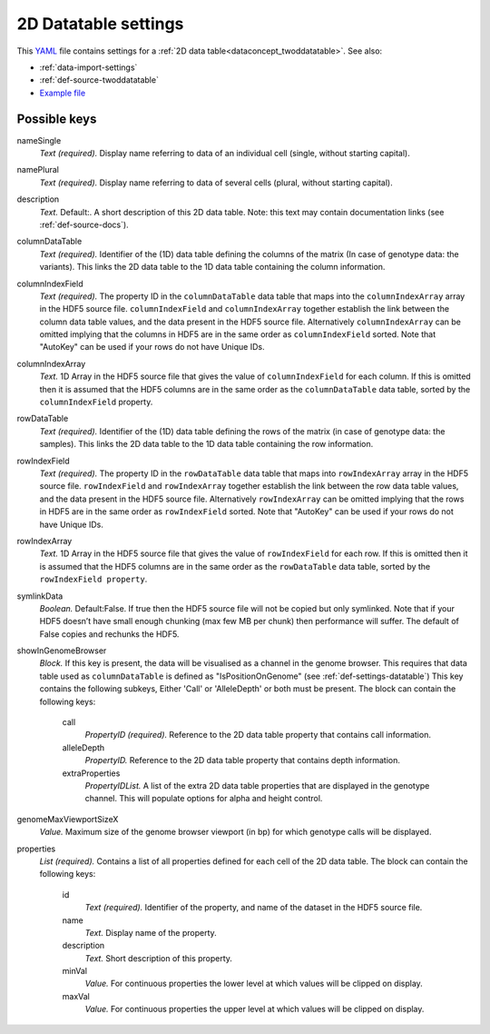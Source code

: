 .. _YAML: http://www.yaml.org/about.html

.. _def-settings-twoddatatable:

2D Datatable settings
~~~~~~~~~~~~~~~~~~~~~


This YAML_ file contains settings for a :ref:`2D data table<dataconcept_twoddatatable>`. See also:

- :ref:`data-import-settings`
- :ref:`def-source-twoddatatable`
- `Example file
  <https://github.com/cggh/panoptes/blob/master/sampledata/datasets/Genotypes/2D_datatables/genotypes/settings>`_

Possible keys
.............

nameSingle
  *Text (required).* Display name referring to data of an individual cell (single, without starting capital).

namePlural
  *Text (required).* Display name referring to data of several cells (plural, without starting capital).

description
  *Text.*  Default:.  A short description of this 2D data table.
  Note: this text may contain documentation links (see :ref:`def-source-docs`).

columnDataTable
  *Text (required).* Identifier of the (1D) data table defining the columns of the matrix
  (In case of genotype data: the variants). This links the 2D data table to the 1D data table containing the column information.

columnIndexField
  *Text (required).* The property ID in the ``columnDataTable`` data table that maps into the ``columnIndexArray``
  array in the HDF5 source file. ``columnIndexField`` and ``columnIndexArray`` together establish the link between the column data table values, and the data present in the HDF5 source file.
  Alternatively ``columnIndexArray`` can be omitted implying that the columns in HDF5 are in the same order as ``columnIndexField`` sorted.
  Note that "AutoKey" can be used if your rows do not have Unique IDs.

columnIndexArray
  *Text.* 1D Array in the HDF5 source file that gives the value of ``columnIndexField`` for each column.
  If this is omitted then it is assumed that the HDF5 columns are in the same
  order as the ``columnDataTable`` data table, sorted by the ``columnIndexField`` property.

rowDataTable
  *Text (required).* Identifier of the (1D) data table defining the rows of the matrix
  (in case of genotype data: the samples). This links the 2D data table to the 1D data table containing the row information.

rowIndexField
  *Text (required).* The property ID in the ``rowDataTable`` data table that maps into ``rowIndexArray``
  array in the HDF5 source file. ``rowIndexField`` and ``rowIndexArray`` together establish the link between the row data table values, and the data present in the HDF5 source file.
  Alternatively ``rowIndexArray`` can be omitted implying that the rows in HDF5 are in the same order as ``rowIndexField`` sorted.
  Note that "AutoKey" can be used if your rows do not have Unique IDs.

rowIndexArray
  *Text.* 1D Array in the HDF5 source file that gives the value of ``rowIndexField`` for each row.
  If this is omitted then it is assumed that the HDF5 columns are in the same
  order as the ``rowDataTable`` data table, sorted by the ``rowIndexField property``.

symlinkData
  *Boolean.*  Default:False.  If true then the HDF5 source file will not be copied but only symlinked. Note that if your HDF5 doesn’t have small enough chunking (max few MB per chunk) then performance will suffer. The default of False copies and rechunks the HDF5.

showInGenomeBrowser
  *Block.* If this key is present, the data will be visualised as a channel in the genome browser.
  This requires that data table used as ``columnDataTable`` is defined as "IsPositionOnGenome" (see :ref:`def-settings-datatable`)
  This key contains the following subkeys, Either 'Call' or 'AlleleDepth' or both must be present.
  The block can contain the following keys:
    call
      *PropertyID (required).* Reference to the 2D data table property that contains call information.

    alleleDepth
      *PropertyID.* Reference to the 2D data table property that contains depth information.

    extraProperties
      *PropertyIDList.* A list of the extra 2D data table properties that are displayed in the genotype channel. This will populate options for alpha and height control.


genomeMaxViewportSizeX
  *Value.* Maximum size of the genome browser viewport (in bp) for which genotype calls will be displayed.

properties
  *List (required).* Contains a list of all properties defined for each cell of the 2D data table.
  The block can contain the following keys:
    id
      *Text (required).* Identifier of the property, and name of the dataset in the HDF5 source file.

    name
      *Text.* Display name of the property.

    description
      *Text.* Short description of this property.

    minVal
      *Value.* For continuous properties the lower level at which values will be clipped on display.

    maxVal
      *Value.* For continuous properties the upper level at which values will be clipped on display.



